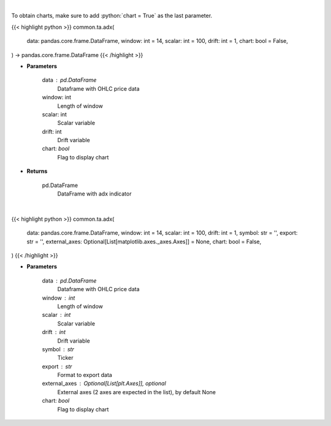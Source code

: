 .. role:: python(code)
    :language: python
    :class: highlight

|

To obtain charts, make sure to add :python:`chart = True` as the last parameter.

.. raw:: html

    <h3>
    > Getting data
    </h3>

{{< highlight python >}}
common.ta.adx(
    data: pandas.core.frame.DataFrame,
    window: int = 14,
    scalar: int = 100,
    drift: int = 1,
    chart: bool = False,
) -> pandas.core.frame.DataFrame
{{< /highlight >}}

.. raw:: html

    <p>
    ADX technical indicator
    </p>

* **Parameters**

    data : pd.DataFrame
        Dataframe with OHLC price data
    window: int
        Length of window
    scalar: int
        Scalar variable
    drift: int
        Drift variable
    chart: *bool*
       Flag to display chart


* **Returns**

    pd.DataFrame
        DataFrame with adx indicator

|

.. raw:: html

    <h3>
    > Getting charts
    </h3>

{{< highlight python >}}
common.ta.adx(
    data: pandas.core.frame.DataFrame,
    window: int = 14,
    scalar: int = 100,
    drift: int = 1,
    symbol: str = '',
    export: str = '',
    external_axes: Optional[List[matplotlib.axes._axes.Axes]] = None,
    chart: bool = False,
)
{{< /highlight >}}

.. raw:: html

    <p>
    Plot ADX indicator
    </p>

* **Parameters**

    data : pd.DataFrame
        Dataframe with OHLC price data
    window : int
        Length of window
    scalar : int
        Scalar variable
    drift : int
        Drift variable
    symbol : str
        Ticker
    export : str
        Format to export data
    external_axes : Optional[List[plt.Axes]], optional
        External axes (2 axes are expected in the list), by default None
    chart: *bool*
       Flag to display chart


